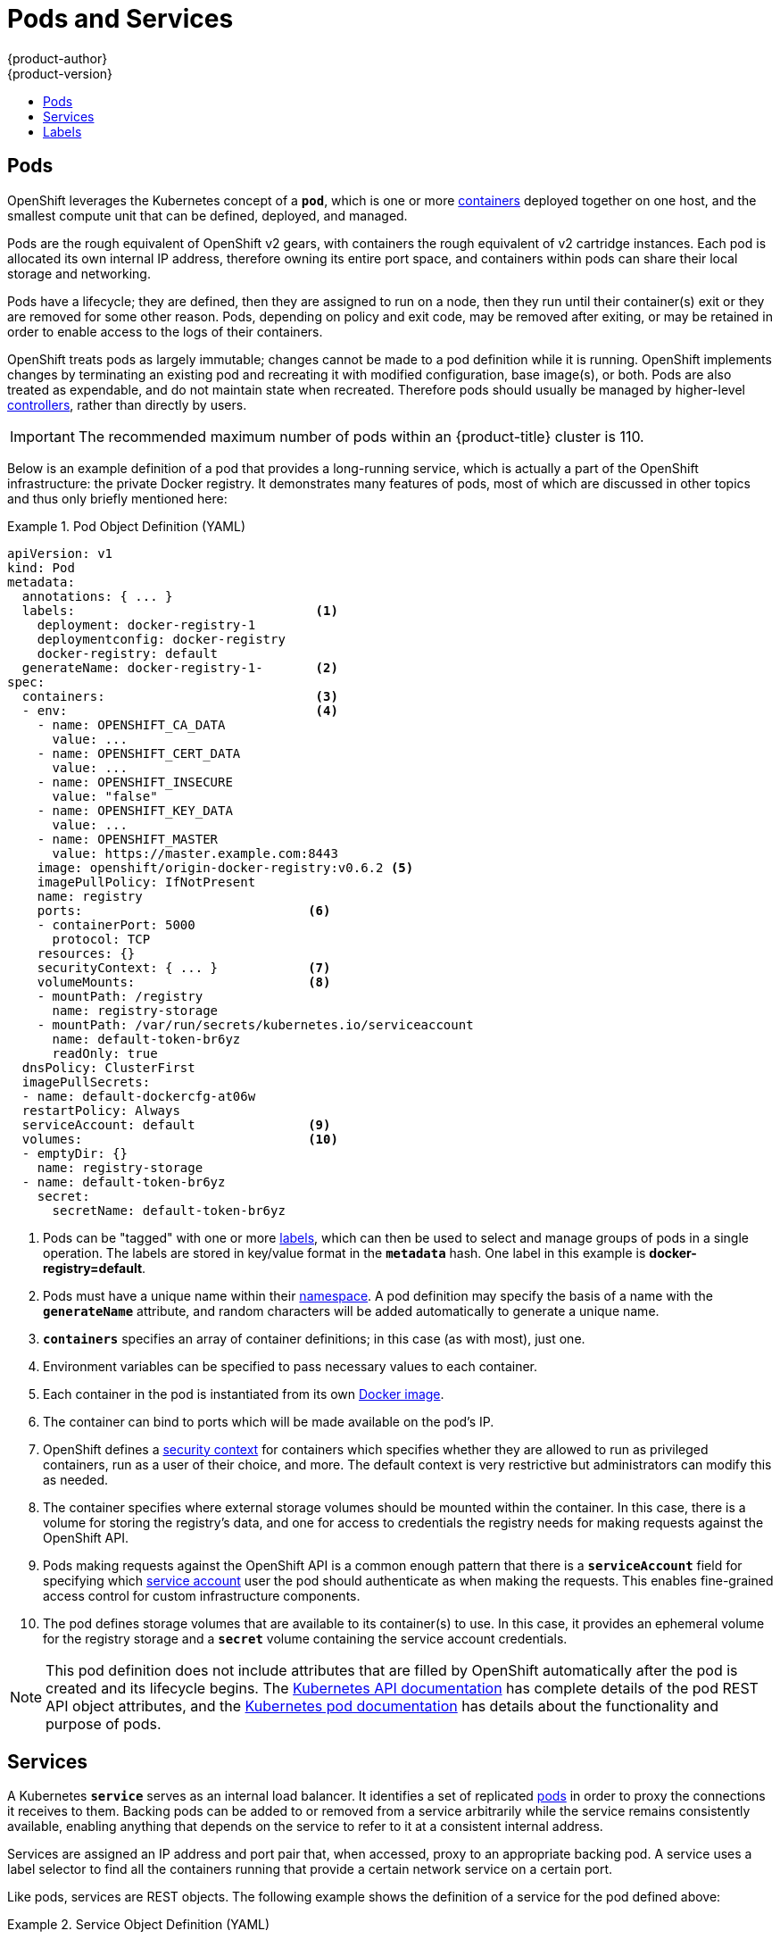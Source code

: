 = Pods and Services
{product-author}
{product-version}
:data-uri:
:icons:
:experimental:
:toc: macro
:toc-title:
:prewrap!:

toc::[]

[[pods]]

== Pods

OpenShift leverages the Kubernetes concept of a `*pod*`, which is one or
more link:containers_and_images.html#containers[containers] deployed
together on one host, and the smallest compute unit that can be defined,
deployed, and managed.

Pods are the rough equivalent of OpenShift v2 gears, with containers
the rough equivalent of v2 cartridge instances. Each pod is allocated
its own internal IP address, therefore owning its entire port space,
and containers within pods can share their local storage and networking.

Pods have a lifecycle; they are defined, then they are assigned to run on
a node, then they run until their container(s) exit or they are removed
for some other reason. Pods, depending on policy and exit code, may be
removed after exiting, or may be retained in order to enable access to
the logs of their containers.

OpenShift treats pods as largely immutable; changes cannot be made to
a pod definition while it is running. OpenShift implements changes by
terminating an existing pod and recreating it with modified configuration,
base image(s), or both. Pods are also treated as expendable, and do not
maintain state when recreated. Therefore pods should usually be managed by
higher-level link:deployments.html#replication-controllers[controllers],
rather than directly by users.

[IMPORTANT]
====
The recommended maximum number of pods within an {product-title} cluster is 110.
====

Below is an example definition of a pod that provides a long-running
service, which is actually a part of the OpenShift infrastructure: the
private Docker registry. It demonstrates many features of pods, most of
which are discussed in other topics and thus only briefly mentioned here:

.Pod Object Definition (YAML)
====

[source,yaml]
----
apiVersion: v1
kind: Pod
metadata:
  annotations: { ... }
  labels:                                <1>
    deployment: docker-registry-1
    deploymentconfig: docker-registry
    docker-registry: default
  generateName: docker-registry-1-       <2>
spec:
  containers:                            <3>
  - env:                                 <4>
    - name: OPENSHIFT_CA_DATA
      value: ...
    - name: OPENSHIFT_CERT_DATA
      value: ...
    - name: OPENSHIFT_INSECURE
      value: "false"
    - name: OPENSHIFT_KEY_DATA
      value: ...
    - name: OPENSHIFT_MASTER
      value: https://master.example.com:8443
    image: openshift/origin-docker-registry:v0.6.2 <5>
    imagePullPolicy: IfNotPresent
    name: registry
    ports:                              <6>
    - containerPort: 5000
      protocol: TCP
    resources: {}
    securityContext: { ... }            <7>
    volumeMounts:                       <8>
    - mountPath: /registry
      name: registry-storage
    - mountPath: /var/run/secrets/kubernetes.io/serviceaccount
      name: default-token-br6yz
      readOnly: true
  dnsPolicy: ClusterFirst
  imagePullSecrets:
  - name: default-dockercfg-at06w
  restartPolicy: Always
  serviceAccount: default               <9>
  volumes:                              <10>
  - emptyDir: {}
    name: registry-storage
  - name: default-token-br6yz
    secret:
      secretName: default-token-br6yz
----

====

<1> Pods can be "tagged" with one or more link:#labels[labels], which can then
be used to select and manage groups of pods in a single operation. The labels
are stored in key/value format in the `*metadata*` hash. One label in this
example is *docker-registry=default*.
<2> Pods must have a unique name within their
link:projects_and_users.html#namespaces[namespace]. A pod definition may specify
the basis of a name with the `*generateName*` attribute, and random characters
will be added automatically to generate a unique name.
<3> `*containers*` specifies an array of container definitions; in this case (as
with most), just one.
<4> Environment variables can be specified to pass necessary values to each
container.
<5> Each container in the pod is instantiated from its own
link:containers_and_images.html#docker-images[Docker image].
<6> The container can bind to ports which will be made available on the pod's
IP.
<7> OpenShift defines a
link:../additional_concepts/authorization.html#security-context-constraints[security
context] for containers which specifies whether they are allowed to run as
privileged containers, run as a user of their choice, and more. The default
context is very restrictive but administrators can modify this as needed.
<8> The container specifies where external storage volumes should be mounted
within the container. In this case, there is a volume for storing the registry's
data, and one for access to credentials the registry needs for making requests
against the OpenShift API.
<9> Pods making requests against the OpenShift API is a common enough pattern
that there is a `*serviceAccount*` field for specifying which
link:../../dev_guide/service_accounts.html[service account] user the pod should
authenticate as when making the requests. This enables fine-grained access
control for custom infrastructure components.
<10> The pod defines storage volumes that are available to its container(s) to
use. In this case, it provides an ephemeral volume for the registry storage and
a `*secret*` volume containing the service account credentials.

[NOTE]
====
This pod definition does not include attributes that
are filled by OpenShift automatically after the pod is created and
its lifecycle begins. The
link:../../rest_api/kubernetes_v1.html[Kubernetes API documentation]
has complete details of the pod REST API object attributes, and the
link:https://github.com/GoogleCloudPlatform/kubernetes/blob/master/docs/user-guide/pods.md[Kubernetes pod documentation]
has details about the functionality and purpose of pods.
====

[[services]]

== Services

A Kubernetes `*service*` serves as an internal load balancer. It identifies
a set of replicated link:#pods[pods] in order to proxy the connections it
receives to them. Backing pods can be added to or removed from a service
arbitrarily while the service remains consistently available, enabling
anything that depends on the service to refer to it at a consistent
internal address.

Services are assigned an IP address and port pair that, when accessed,
proxy to an appropriate backing pod. A service uses a label selector to find
all the containers running that provide a certain network service on a certain
port.

Like pods, services are REST objects. The following
example shows the definition of a service for the pod defined above:

.Service Object Definition (YAML)
====

[source,yaml]
----
apiVersion: v1
kind: Service
metadata:
  name: docker-registry      <1>
spec:
  selector:                  <2>
    docker-registry: default
  portalIP: 172.30.136.123   <3>
  ports:
  - nodePort: 0
    port: 5000               <4>
    protocol: TCP
    targetPort: 5000         <5>
----

<1> The service name *docker-registry* is also used to construct an
environment variable with the service IP that is inserted into other
pods in the same namespace. The maximum name length is 63 characters.
<2> The label selector identifies all pods with the
*docker-registry=default* label attached as its backing pods.
<3> Virtual IP of the service, allocated automatically at creation from a pool
of internal IPs.
<4> Port the service listens on.
<5> Port on the backing pods to which the service forwards connections.
====

[[proxy-mode]]

OpenShift has two different implementations of the service-routing
infrastructure. The default implementation is entirely iptables-based,
and uses probabilistic iptables rewriting rules to distribute incoming
service connections between the endpoint pods. The older
implementation uses a userspace process to accept incoming connections
and then proxy traffic between the client and one of the endpoint
pods.

The iptables-based implementation is much more efficient, but it
requires that all endpoints are always able to accept connections; the
userspace implementation is slower, but can try multiple endpoints in
turn until it finds one that works. If you have good
link:../../dev_guide/application_health.html[readiness checks] (or
generally reliable nodes and pods) then the iptables-based service
proxy is the best choice. Otherwise, you can enable the
userspace-based proxy
link:../../install_config/install/advanced_install.html[when
installing], or after deploying the cluster by editing the
link:../../install_config/master_node_configuration.html[node
configuration file].

The
https://github.com/GoogleCloudPlatform/kubernetes/blob/master/docs/user-guide/services.md[Kubernetes documentation] has more information on services.

[[labels]]

== Labels

Labels are used to organize, group, or select API objects.
For example, link:#pods[pods] are "tagged" with labels, and then
link:#services[services] use label selectors to identify the pods they
proxy to. This makes it possible for services to reference groups of
pods, even treating pods with potentially different Docker containers
as related entities.

Most objects can include labels in their metadata. So labels can
be used to group arbitrarily-related objects; for example,
all of the link:#pods[pods], link:#services[services],
link:deployments.html#replication-controllers[replication
controllers], and
link:deployments.html#deployments-and-deployment-configurations[deployment
configurations] of a particular application can be grouped.

Labels are simple key/value pairs, as in the following example:

====

[source,yaml]
----
labels:
  key1: value1
  key2: value2
----

====

Consider:

- A pod consisting of an *nginx* Docker container, with the label
*role=webserver*.
- A pod consisting of an *Apache httpd* Docker container, with the same label
*role=webserver*.

A service or replication controller that is defined to use pods with the
*role=webserver* label treats both of these pods as part of the same group.

The
https://github.com/GoogleCloudPlatform/kubernetes/blob/master/docs/user-guide/labels.md[Kubernetes
documentation] has more information on labels.
